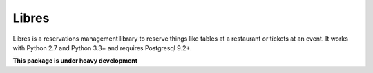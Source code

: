 Libres
======

Libres is a reservations management library to reserve things like tables at
a restaurant or tickets at an event. It works with Python 2.7 and Python 3.3+
and requires Postgresql 9.2+.

.. < package description

**This package is under heavy development**
